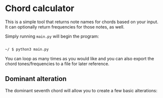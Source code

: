 
* Chord calculator

This is a simple tool that returns note names for chords based on your
input.  It can optionally return frequencies for those notes, as well.

Simply running ~main.py~ will begin the program:

#+BEGIN_SRC sh

  ~/ $ python3 main.py

#+END_SRC

[[./images/chord-calculator-01.png]]

[[./images/chord-calculator-02.png]]

[[./images/chord-calculator-03.png]]

You can loop as many times as you would like and you can also export
the chord tones/frequencies to a file for later reference.

** Dominant alteration

The dominant seventh chord will allow you to create a few basic alterations:

[[./images/chord-calculator-04.png]]
